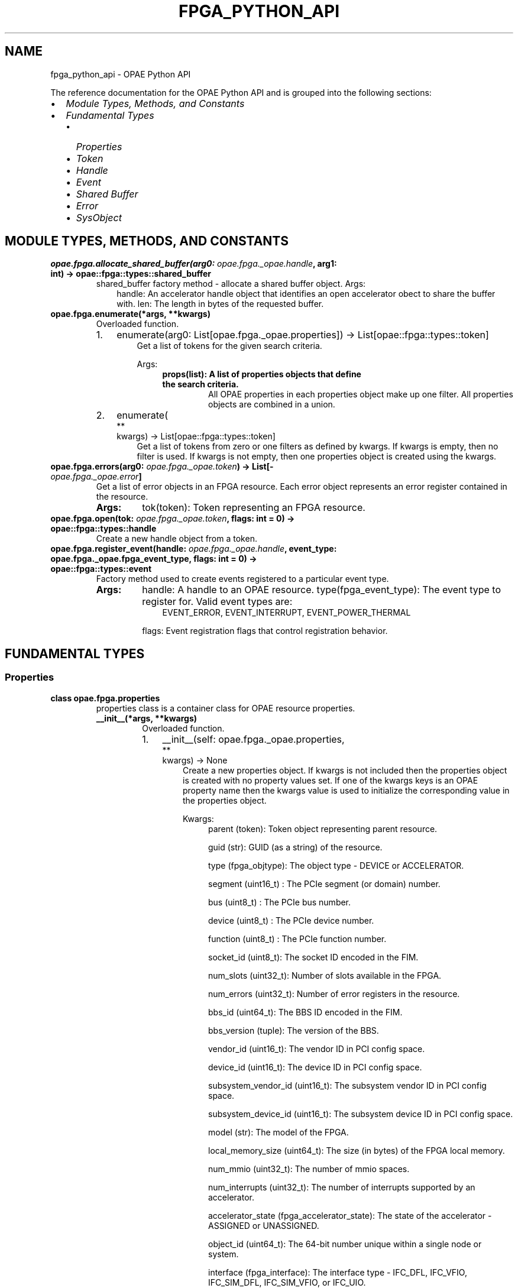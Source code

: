 .\" Man page generated from reStructuredText.
.
.TH "FPGA_PYTHON_API" "8" "Nov 22, 2023" "2.10.0" "OPAE"
.SH NAME
fpga_python_api \- OPAE Python API
.
.nr rst2man-indent-level 0
.
.de1 rstReportMargin
\\$1 \\n[an-margin]
level \\n[rst2man-indent-level]
level margin: \\n[rst2man-indent\\n[rst2man-indent-level]]
-
\\n[rst2man-indent0]
\\n[rst2man-indent1]
\\n[rst2man-indent2]
..
.de1 INDENT
.\" .rstReportMargin pre:
. RS \\$1
. nr rst2man-indent\\n[rst2man-indent-level] \\n[an-margin]
. nr rst2man-indent-level +1
.\" .rstReportMargin post:
..
.de UNINDENT
. RE
.\" indent \\n[an-margin]
.\" old: \\n[rst2man-indent\\n[rst2man-indent-level]]
.nr rst2man-indent-level -1
.\" new: \\n[rst2man-indent\\n[rst2man-indent-level]]
.in \\n[rst2man-indent\\n[rst2man-indent-level]]u
..
.sp
The reference documentation for the OPAE Python API and is grouped into the
following sections:
.INDENT 0.0
.IP \(bu 2
\fI\%Module Types, Methods, and Constants\fP
.IP \(bu 2
\fI\%Fundamental Types\fP
.INDENT 2.0
.IP \(bu 2
\fI\%Properties\fP
.IP \(bu 2
\fI\%Token\fP
.IP \(bu 2
\fI\%Handle\fP
.IP \(bu 2
\fI\%Event\fP
.IP \(bu 2
\fI\%Shared Buffer\fP
.IP \(bu 2
\fI\%Error\fP
.IP \(bu 2
\fI\%SysObject\fP
.UNINDENT
.UNINDENT
.SH MODULE TYPES, METHODS, AND CONSTANTS
.INDENT 0.0
.TP
.B opae.fpga.allocate_shared_buffer(arg0:  \fI\%opae.fpga._opae.handle\fP, arg1:  int) -> opae::fpga::types::shared_buffer
shared_buffer factory method \- allocate a shared buffer object.
Args:
.INDENT 7.0
.INDENT 3.5
handle: An accelerator handle object that identifies an open accelerator
obect to share the buffer with.
len: The length in bytes of the requested buffer.
.UNINDENT
.UNINDENT
.UNINDENT
.INDENT 0.0
.TP
.B opae.fpga.enumerate(*args, **kwargs)
Overloaded function.
.INDENT 7.0
.IP 1. 3
enumerate(arg0: List[opae.fpga._opae.properties]) \-> List[opae::fpga::types::token]
.INDENT 3.0
.INDENT 3.5
Get a list of tokens for the given search criteria.
.sp
Args:
.INDENT 0.0
.INDENT 3.5
.INDENT 0.0
.TP
.B props(list): A list of properties objects that define the search criteria.
All OPAE properties in each properties object make up one filter.
All properties objects are combined in a union.
.UNINDENT
.UNINDENT
.UNINDENT
.UNINDENT
.UNINDENT
.IP 2. 3
enumerate(
.nf
**
.fi
kwargs) \-> List[opae::fpga::types::token]
.INDENT 3.0
.INDENT 3.5
Get a list of tokens from zero or one filters as defined by kwargs.
If kwargs is empty, then no filter is used.
If kwargs is not empty, then one properties object is created using the kwargs.
.UNINDENT
.UNINDENT
.UNINDENT
.UNINDENT
.INDENT 0.0
.TP
.B opae.fpga.errors(arg0:  \fI\%opae.fpga._opae.token\fP) -> List[\fI\%opae.fpga._opae.error\fP]
Get a list of error objects in an FPGA resource.
Each error object represents an error register contained in the resource.
.INDENT 7.0
.TP
.B Args:
tok(token): Token representing an FPGA resource.
.UNINDENT
.UNINDENT
.INDENT 0.0
.TP
.B opae.fpga.open(tok:  \fI\%opae.fpga._opae.token\fP, flags:  int  =  0) -> opae::fpga::types::handle
Create a new handle object from a token.
.UNINDENT
.INDENT 0.0
.TP
.B opae.fpga.register_event(handle:  \fI\%opae.fpga._opae.handle\fP, event_type:  opae.fpga._opae.fpga_event_type, flags:  int  =  0) -> opae::fpga::types::event
Factory method used to create events registered to a particular event type.
.INDENT 7.0
.TP
.B Args:
handle: A handle to an OPAE resource.
type(fpga_event_type): The event type to register for. Valid event types are:
.INDENT 7.0
.INDENT 3.5
EVENT_ERROR, EVENT_INTERRUPT, EVENT_POWER_THERMAL
.UNINDENT
.UNINDENT
.sp
flags: Event registration flags that control registration behavior.
.UNINDENT
.UNINDENT
.SH FUNDAMENTAL TYPES
.SS Properties
.INDENT 0.0
.TP
.B class  opae.fpga.properties
properties class is a container class for OPAE resource properties.
.INDENT 7.0
.TP
.B __init__(*args, **kwargs)
Overloaded function.
.INDENT 7.0
.IP 1. 3
__init__(self: opae.fpga._opae.properties, 
.nf
**
.fi
kwargs) \-> None
.INDENT 3.0
.INDENT 3.5
Create a new properties object. If kwargs is not included then the
properties object is created with no property values set.
If one of the kwargs keys is an OPAE property name then the kwargs
value is used to initialize the corresponding value in the
properties object.
.sp
Kwargs:
.INDENT 0.0
.INDENT 3.5
parent (token): Token object representing parent resource.
.sp
guid (str): GUID (as a string) of the resource.
.sp
type (fpga_objtype): The object type \- DEVICE or ACCELERATOR.
.sp
segment (uint16_t) : The PCIe segment (or domain) number.
.sp
bus (uint8_t) : The PCIe bus number.
.sp
device (uint8_t) : The PCIe device number.
.sp
function (uint8_t) : The PCIe function number.
.sp
socket_id (uint8_t): The socket ID encoded in the FIM.
.sp
num_slots (uint32_t): Number of slots available in the FPGA.
.sp
num_errors (uint32_t): Number of error registers in the resource.
.sp
bbs_id (uint64_t): The BBS ID encoded in the FIM.
.sp
bbs_version (tuple): The version of the BBS.
.sp
vendor_id (uint16_t): The vendor ID in PCI config space.
.sp
device_id (uint16_t): The device ID in PCI config space.
.sp
subsystem_vendor_id (uint16_t): The subsystem vendor ID in PCI config space.
.sp
subsystem_device_id (uint16_t): The subsystem device ID in PCI config space.
.sp
model (str): The model of the FPGA.
.sp
local_memory_size (uint64_t): The size (in bytes) of the FPGA local memory.
.sp
num_mmio (uint32_t): The number of mmio spaces.
.sp
num_interrupts (uint32_t): The number of interrupts supported by an accelerator.
.sp
accelerator_state (fpga_accelerator_state): The state of the accelerator \- ASSIGNED or UNASSIGNED.
.sp
object_id (uint64_t): The 64\-bit number unique within a single node or system.
.sp
interface (fpga_interface): The interface type \- IFC_DFL, IFC_VFIO, IFC_SIM_DFL, IFC_SIM_VFIO, or IFC_UIO.
.UNINDENT
.UNINDENT
.UNINDENT
.UNINDENT
.IP 2. 3
__init__(self: opae.fpga._opae.properties, arg0: opae::fpga::types::token) \-> None
.INDENT 3.0
.INDENT 3.5
Get properties from a token object.
Args:
.INDENT 0.0
.INDENT 3.5
tok (token): The token to read properties from.
.UNINDENT
.UNINDENT
.UNINDENT
.UNINDENT
.IP 3. 3
__init__(self: opae.fpga._opae.properties, arg0: opae::fpga::types::handle) \-> None
.INDENT 3.0
.INDENT 3.5
Get properties from a handle object.
Args:
.INDENT 0.0
.INDENT 3.5
h (handle): The handle to read properties from.
.UNINDENT
.UNINDENT
.UNINDENT
.UNINDENT
.UNINDENT
.UNINDENT
.INDENT 7.0
.TP
.B property  accelerator_state
Get or set the state of an accelerator.
The accelerator state is of type fpga_accelerator_state.
.UNINDENT
.INDENT 7.0
.TP
.B property  bbs_id
Get or set the BBS ID property of a resource.
The resource must be of type DEVICE
.UNINDENT
.INDENT 7.0
.TP
.B property  bbs_version
Get or set the BBS version property of a resource.
The resource must be of type DEVICE
.UNINDENT
.INDENT 7.0
.TP
.B property  bus
Get or set the PCIe bus property of a resource.
.UNINDENT
.INDENT 7.0
.TP
.B property  capabilities
Get or set the capabilities property of a resource.
This is taken directly from the capabilities CSR in the FIM.
.UNINDENT
.INDENT 7.0
.TP
.B property  device
Get or set the PCIe device property of a resource.
.UNINDENT
.INDENT 7.0
.TP
.B property  function
Get or set the PCIe function property of a resource.
.UNINDENT
.INDENT 7.0
.TP
.B property  model
Get or set the model property of a resource.
.UNINDENT
.INDENT 7.0
.TP
.B property  num_interrupts
Get or set the number of interrupt vectors supported by a resource.
.UNINDENT
.INDENT 7.0
.TP
.B property  num_mmio
Get or set the number of mmio spaces in a resource.
.UNINDENT
.INDENT 7.0
.TP
.B property  num_slots
Get or set the number of slots property of a resource.
The resource must be of type DEVICE
.UNINDENT
.INDENT 7.0
.TP
.B property  object_id
Get or set the Object ID  property of a resource. The object id is
a 64\-bit identifier that is unique within a single node or system.
I represents a similar concept as the token but can be serialized
for use across processes
.UNINDENT
.INDENT 7.0
.TP
.B property  parent
Get or set the token representing a parent object of a resource.
The resource must be of type ACCELERATOR
.UNINDENT
.INDENT 7.0
.TP
.B property  socket_id
Get or set the Socket ID  property of a resource. The socket id is
encoded in of the FIM CSRs
.UNINDENT
.INDENT 7.0
.TP
.B property  vendor_id
Get or set the vendor ID  property of a resource.
The vendor ID is part of the PCI ID and is assigned by the
PCI SIG consortium.
.UNINDENT
.UNINDENT
.SS Token
.INDENT 0.0
.TP
.B class  opae.fpga.token
Token for referencing an OPAE resource.
.sp
A token object serves as a reference so a specific resource in the system.
Holding a token does not constitute ownership of an OPAE resource.
It is used to query information about a resource,
or to acquire ownership by calling fpga.open module method.
.INDENT 7.0
.TP
.B find(self: opae.fpga._opae.token, name: str, flags: int = <fpga_sysobject_flags.SYSOBJECT_GLOB: 2>) -> opae::fpga::types::sysobject
Find a sysobject instance from a valid token object.
Args:
.INDENT 7.0
.INDENT 3.5
flags: Flags that control behavior of finding sub\-objects.
SYSOBJECT_GLOB is used to indicate that wildcard patterns (*) are allowed.
SYSOBJECT_RECURSE_ONE is used to indicate that the find routine should recurse one level.
SYSOBJECT_RECURSE_ALL is used to indicate that the find routine should recurse to all children.
.UNINDENT
.UNINDENT
.UNINDENT
.UNINDENT
.SS Handle
.INDENT 0.0
.TP
.B class  opae.fpga.handle
.INDENT 7.0
.TP
.B __enter__(self:  \fI\%opae.fpga._opae.handle\fP) -> \fI\%opae.fpga._opae.handle\fP
Context manager protocol enter function.
Simply returns the handle object.
.UNINDENT
.INDENT 7.0
.TP
.B __exit__(self:  \fI\%opae.fpga._opae.handle\fP, *args) -> None
Context manager protocol exit function.
Closes the resource identified by this handle and currently does nothing with the exit arguments.
.UNINDENT
.INDENT 7.0
.TP
.B close(self:  \fI\%opae.fpga._opae.handle\fP) -> opae.fpga._opae.fpga_result
“Close an accelerator associated with handle.”
.UNINDENT
.INDENT 7.0
.TP
.B read_csr32(self:  \fI\%opae.fpga._opae.handle\fP, offset:  int, csr_space:  int  =  0) -> int
Read 32 bits from a CSR belonging to a resource associated with a handle.
Args:
.INDENT 7.0
.INDENT 3.5
offset: The register offset.
csr_space: The CSR space to read from. Default is 0.
.UNINDENT
.UNINDENT
.UNINDENT
.INDENT 7.0
.TP
.B read_csr64(self:  \fI\%opae.fpga._opae.handle\fP, offset:  int, csr_space:  int  =  0) -> int
Read 64 bits from a CSR belonging to a resource associated with a handle.
Args:
.INDENT 7.0
.INDENT 3.5
offset: The register offset.
csr_space: The CSR space to read from. Default is 0.
.UNINDENT
.UNINDENT
.UNINDENT
.INDENT 7.0
.TP
.B reset(self:  \fI\%opae.fpga._opae.handle\fP) -> None
Reset the accelerator associated with this handle.
The accelerator must be opened.
.UNINDENT
.INDENT 7.0
.TP
.B write_csr32(self:  \fI\%opae.fpga._opae.handle\fP, offset:  int, value:  int, csr_space:  int  =  0) -> None
Write 32 bits to a CSR belonging to a resource associated with a handle.
Args:
.INDENT 7.0
.INDENT 3.5
offset: The register offset.
value: The 32\-bit value to write to the register.
csr_space: The CSR space to write from. Default is 0.
.UNINDENT
.UNINDENT
.UNINDENT
.INDENT 7.0
.TP
.B write_csr64(self:  \fI\%opae.fpga._opae.handle\fP, offset:  int, value:  int, csr_space:  int  =  0) -> None
Write 64 bits to a CSR belonging to a resource associated with a handle.
Args:
.INDENT 7.0
.INDENT 3.5
offset: The register offset.
value: The 64\-bit value to write to the register.
csr_space: The CSR space to write from. Default is 0.
.UNINDENT
.UNINDENT
.UNINDENT
.UNINDENT
.SS Event
.INDENT 0.0
.TP
.B class  opae.fpga.event
event object are used to register for OPAE events.
Currently, the event types are:
.INDENT 7.0
.INDENT 3.5
EVENT_ERROR
EVENT_INTERRUPT
EVENT_POWER_THERMAL
.UNINDENT
.UNINDENT
.INDENT 7.0
.TP
.B os_object(self:  \fI\%opae.fpga._opae.event\fP) -> int
Get an OS specific object from the event which can be used to subscribe for
events. On Linux, the object corresponds to a file descriptor that can be
used with select/poll/epoll calls.
.UNINDENT
.UNINDENT
.SS Shared Buffer
.INDENT 0.0
.TP
.B class  opae.fpga.shared_buffer
shared_buffer represents a system memory buffer that can be shared with the accelerator.
It implements the Python buffer protocol and can be converted to a native bytearray object.
.INDENT 7.0
.TP
.B compare(self:  \fI\%opae.fpga._opae.shared_buffer\fP, arg0:  \fI\%opae.fpga._opae.shared_buffer\fP, arg1:  int) -> int
Compare this shared_buffer (the first len bytes)  object with another one.
Returns 0 if the two buffers (up to len) are equal.
.UNINDENT
.INDENT 7.0
.TP
.B fill(self:  \fI\%opae.fpga._opae.shared_buffer\fP, arg0:  int) -> None
Fill the buffer with a given value.
.INDENT 7.0
.TP
.B Args:
value: The value to use when filling the buffer.
.UNINDENT
.UNINDENT
.INDENT 7.0
.TP
.B io_address(self:  \fI\%opae.fpga._opae.shared_buffer\fP) -> int
Get the address of the buffer suitable for programming into the
accelerator device.
.UNINDENT
.INDENT 7.0
.TP
.B size(self:  \fI\%opae.fpga._opae.shared_buffer\fP) -> int
Get the length of the buffer in bytes.
.UNINDENT
.INDENT 7.0
.TP
.B wsid(self:  \fI\%opae.fpga._opae.shared_buffer\fP) -> int
Get the underlying buffer’s workspace ID.
.UNINDENT
.UNINDENT
.SS Error
.INDENT 0.0
.TP
.B class  opae.fpga.error
error object is used to represent an error register in an FPGA resource.
It holds two read\-only properties, \fIname\fP and \fIcan_clear\fP and it can also
be used to read the raw register value from its corresponding error register.
.INDENT 7.0
.TP
.B property  can_clear
Indicates if the error register can be cleared \- read\-only property
.UNINDENT
.INDENT 7.0
.TP
.B property  name
Error register name \- read\-only property
.UNINDENT
.INDENT 7.0
.TP
.B read_value(self:  \fI\%opae.fpga._opae.error\fP) -> int
Read the raw value from the error register.
.UNINDENT
.UNINDENT
.SS SysObject
.INDENT 0.0
.TP
.B class  opae.fpga.sysobject
Wraps the OPAE fpga_object primitive as a Python object.
.INDENT 7.0
.TP
.B __getattr__(self:  \fI\%opae.fpga._opae.sysobject\fP, arg0:  str) -> \fI\%opae.fpga._opae.sysobject\fP
Get a sysobject instance from a valid sysobject.
The parent sysobject must be a container type object.
.UNINDENT
.INDENT 7.0
.TP
.B __getitem__(*args, **kwargs)
Overloaded function.
.INDENT 7.0
.IP 1. 3
__getitem__(self: opae.fpga._opae.sysobject, arg0: str) \-> opae.fpga._opae.sysobject
.INDENT 3.0
.INDENT 3.5
Get a sysobject instance from a valid sysobject.
The parent sysobject must be a container type object.
.UNINDENT
.UNINDENT
.IP 2. 3
__getitem__(self: opae.fpga._opae.sysobject, arg0: int) \-> object
.INDENT 3.0
.INDENT 3.5
Get a byte from the sysobject at a given index.
Raises \fIRuntimeError\fP if the sysobject instance is a container type.
.UNINDENT
.UNINDENT
.IP 3. 3
__getitem__(self: opae.fpga._opae.sysobject, arg0: slice) \-> str
.INDENT 3.0
.INDENT 3.5
Get a slice of bytes from the sysobject at a given offset.
Raises \fIRuntimeError\fP if the sysobject instance is a container type.
.UNINDENT
.UNINDENT
.UNINDENT
.UNINDENT
.INDENT 7.0
.TP
.B bytes(self:  \fI\%opae.fpga._opae.sysobject\fP) -> str
Get bytes from the sysobject.
Raises \fIRuntimeError\fP if the sysobject instance is a container type.
.UNINDENT
.INDENT 7.0
.TP
.B find(self:  \fI\%opae.fpga._opae.sysobject\fP, name:  str, flags:  int  =  0) -> \fI\%opae.fpga._opae.sysobject\fP
Find a sysobject instance from a valid sysobject.
The parent sysobject must be a container type object.
.UNINDENT
.INDENT 7.0
.TP
.B read64(self:  \fI\%opae.fpga._opae.sysobject\fP) -> int
.UNINDENT
.INDENT 7.0
.TP
.B size(self:  \fI\%opae.fpga._opae.sysobject\fP) -> int
.UNINDENT
.INDENT 7.0
.TP
.B write64(self:  \fI\%opae.fpga._opae.sysobject\fP, arg0:  int, arg1:  int) -> None
.UNINDENT
.UNINDENT
.SH AUTHOR
Intel DCG FPT SW
.SH COPYRIGHT
2017 Intel Corporation
.\" Generated by docutils manpage writer.
.
